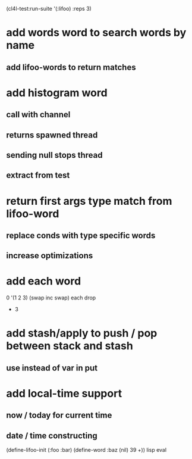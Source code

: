 (cl4l-test:run-suite '(:lifoo) :reps 3)

* add words word to search words by name
** add lifoo-words to return matches

* add histogram word
** call with channel
** returns spawned thread
** sending null stops thread
** extract from test

* return first args type match from lifoo-word
** replace conds with type specific words
** increase optimizations

* add each word
0 '(1 2 3) (swap inc swap) each drop
- 3
* add stash/apply to push / pop between stack and stash
** use instead of var in put

* add local-time support
** now / today for current time
** date / time constructing

(define-lifoo-init (:foo :bar)
 (define-word :baz (nil) 39 +)) lisp eval
